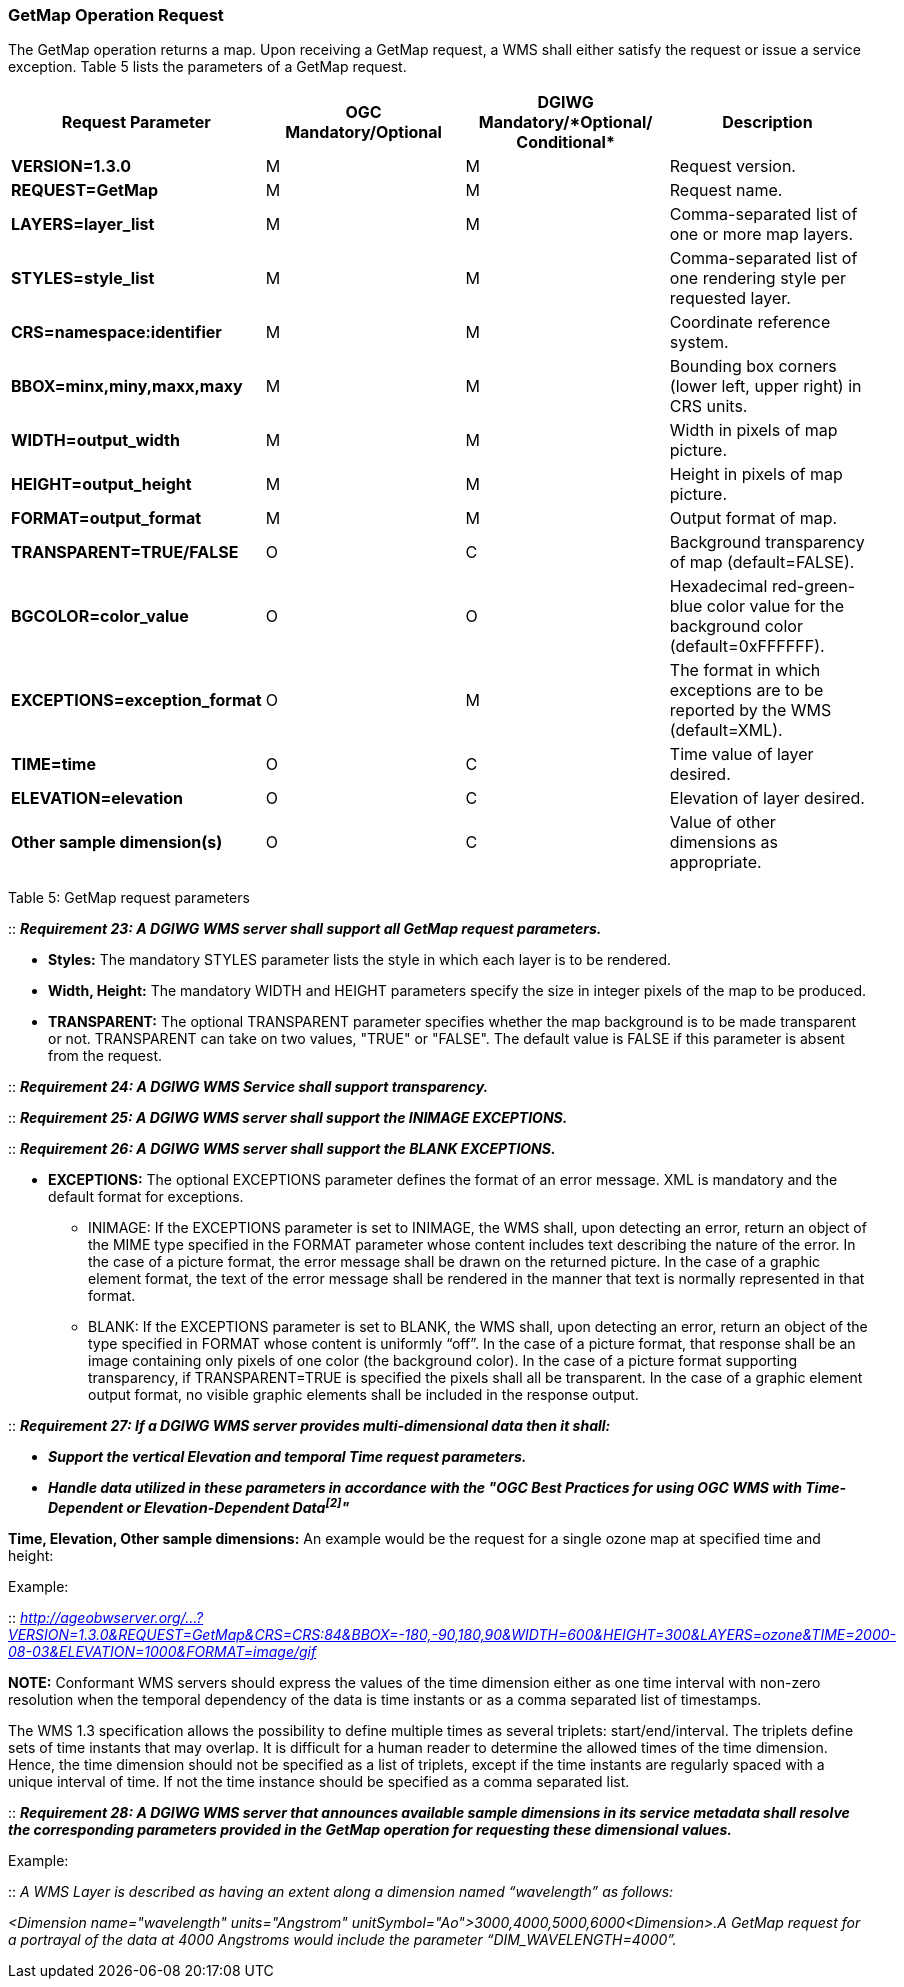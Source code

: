 === GetMap Operation Request

The GetMap operation returns a map. Upon receiving a GetMap request, a WMS shall either satisfy the request or issue a service exception. Table 5 lists the parameters of a GetMap request.

[cols=",,,",options="header",]
|================================================================================================================
|*Request Parameter* a|*OGC* *Mandatory/Optional* a|*DGIWG* *Mandatory/**Optional/ Conditional* |*Description*
|*VERSION=1.3.0* |M |M |Request version.
|*REQUEST=GetMap* |M |M |Request name.
|*LAYERS=layer_list* |M |M |Comma-separated list of one or more map layers.
|*STYLES=style_list* |M |M |Comma-separated list of one rendering style per requested layer.
|*CRS=namespace:identifier* |M |M |Coordinate reference system.
|*BBOX=minx,miny,maxx,maxy* |M |M |Bounding box corners (lower left, upper right) in CRS units.
|*WIDTH=output_width* |M |M |Width in pixels of map picture.
|*HEIGHT=output_height* |M |M |Height in pixels of map picture.
|*FORMAT=output_format* |M |M |Output format of map.
|*TRANSPARENT=TRUE/FALSE* |O |C |Background transparency of map (default=FALSE).
|*BGCOLOR=color_value* |O |O |Hexadecimal red-green-blue color value for the background color (default=0xFFFFFF).
|*EXCEPTIONS=exception_format* |O |M |The format in which exceptions are to be reported by the WMS (default=XML).
|*TIME=time* |O |C |Time value of layer desired.
|*ELEVATION=elevation* |O |C |Elevation of layer desired.
|*Other sample dimension(s)* |O |C |Value of other dimensions as appropriate.
|================================================================================================================

Table 5: GetMap request parameters

::
*_Requirement 23: A DGIWG WMS server shall support all GetMap request parameters._*

*** *Styles:* The mandatory STYLES parameter lists the style in which each layer is to be rendered.
*** *Width, Height:* The mandatory WIDTH and HEIGHT parameters specify the size in integer pixels of the map to be produced.
*** *TRANSPARENT:* The optional TRANSPARENT parameter specifies whether the map background is to be made transparent or not. TRANSPARENT can take on two values, "TRUE" or "FALSE". The default value is FALSE if this parameter is absent from the request.

--

::
*_Requirement 24: A DGIWG WMS Service shall support transparency._*

--

::
*_Requirement 25: A DGIWG WMS server shall support the INIMAGE EXCEPTIONS._*  +

::
*_Requirement 26: A DGIWG WMS server shall support the BLANK EXCEPTIONS._*

** *EXCEPTIONS:* The optional EXCEPTIONS parameter defines the format of an error message. XML is mandatory and the default format for exceptions.

*** INIMAGE: If the EXCEPTIONS parameter is set to INIMAGE, the WMS shall, upon detecting an error, return an object of the MIME type specified in the FORMAT parameter whose content includes text describing the nature of the error. In the case of a picture format, the error message shall be drawn on the returned picture. In the case of a graphic element format, the text of the error message shall be rendered in the manner that text is normally represented in that format.

*** BLANK: If the EXCEPTIONS parameter is set to BLANK, the WMS shall, upon detecting an error, return an object of the type specified in FORMAT whose content is uniformly “off”. In the case of a picture format, that response shall be an image containing only pixels of one color (the background color). In the case of a picture format supporting transparency, if TRANSPARENT=TRUE is specified the pixels shall all be transparent. In the case of a graphic element output format, no visible graphic elements shall be included in the response output.

::
*_Requirement 27: If a DGIWG WMS server provides multi-dimensional data then it shall:_*

*** *_Support the vertical Elevation and temporal Time request parameters._*

*** *_Handle data utilized in these parameters in accordance with the "OGC Best Practices for using OGC WMS with Time-Dependent or Elevation-Dependent Data^[2]^"_*  +

*Time, Elevation, Other sample dimensions:* An example would be the request for a single ozone map at specified time and height:  +

Example: 

::
_http://ageobwserver.org/...?VERSION=1.3.0&REQUEST=GetMap&CRS=CRS:84&BBOX=-180,-90,180,90&WIDTH=600&HEIGHT=300&LAYERS=ozone&TIME=2000-08-03&ELEVATION=1000&FORMAT=image/gif_


*NOTE:* Conformant WMS servers should express the values of the time dimension either as one time interval with non-zero resolution when the temporal dependency of the data is time instants or as a comma separated list of timestamps.

The WMS 1.3 specification allows the possibility to define multiple times as several triplets: start/end/interval. The triplets define sets of time instants that may overlap. It is difficult for a human reader to determine the allowed times of the time dimension. Hence, the time dimension should not be specified as a list of triplets, except if the time instants are regularly spaced with a unique interval of time. If not the time instance should be specified as a comma separated list.

::
*_Requirement 28: A DGIWG WMS server that announces available sample dimensions in its service metadata shall resolve the corresponding parameters provided in the GetMap operation for requesting these dimensional values._*

Example:

::
_A WMS Layer is described as having an extent along a dimension named “wavelength” as follows:_

_<Dimension name="wavelength" units="Angstrom" unitSymbol="Ao">3000,4000,5000,6000<Dimension>.A GetMap request for a portrayal of the data at 4000 Angstroms would include the parameter “DIM_WAVELENGTH=4000”._
